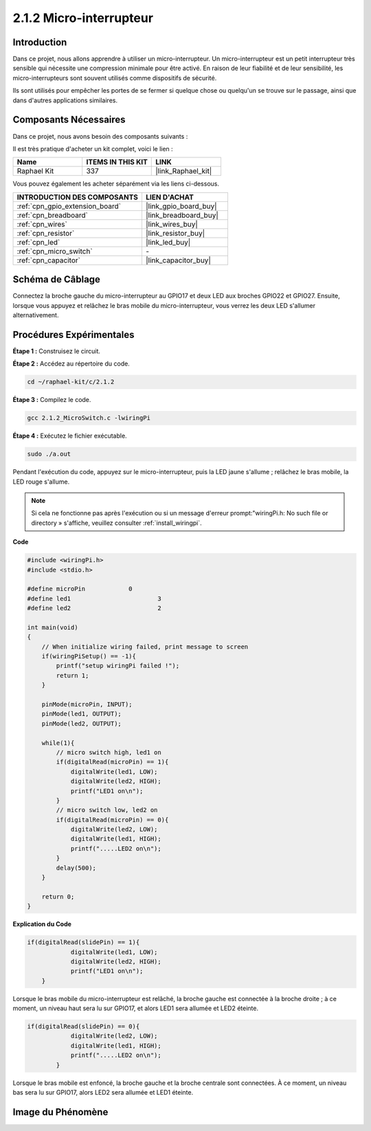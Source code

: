 .. _2.1.2_c:

2.1.2 Micro-interrupteur
============================

Introduction
--------------------

Dans ce projet, nous allons apprendre à utiliser un micro-interrupteur. Un micro-interrupteur est un petit interrupteur très sensible qui nécessite une compression minimale pour être activé. En raison de leur fiabilité et de leur sensibilité, les micro-interrupteurs sont souvent utilisés comme dispositifs de sécurité.

Ils sont utilisés pour empêcher les portes de se fermer si quelque chose ou quelqu'un se trouve sur le passage, ainsi que dans d'autres applications similaires.

Composants Nécessaires
------------------------------

Dans ce projet, nous avons besoin des composants suivants :

.. image:: ../img/2.1.2component.png

Il est très pratique d'acheter un kit complet, voici le lien :

.. list-table::
    :widths: 20 20 20
    :header-rows: 1

    *   - Name	
        - ITEMS IN THIS KIT
        - LINK
    *   - Raphael Kit
        - 337
        - |link_Raphael_kit|

Vous pouvez également les acheter séparément via les liens ci-dessous.

.. list-table::
    :widths: 30 20
    :header-rows: 1

    *   - INTRODUCTION DES COMPOSANTS
        - LIEN D'ACHAT

    *   - :ref:`cpn_gpio_extension_board`
        - |link_gpio_board_buy|
    *   - :ref:`cpn_breadboard`
        - |link_breadboard_buy|
    *   - :ref:`cpn_wires`
        - |link_wires_buy|
    *   - :ref:`cpn_resistor`
        - |link_resistor_buy|
    *   - :ref:`cpn_led`
        - |link_led_buy|
    *   - :ref:`cpn_micro_switch`
        - \-
    *   - :ref:`cpn_capacitor`
        - |link_capacitor_buy|

Schéma de Câblage
-----------------

Connectez la broche gauche du micro-interrupteur au GPIO17 et deux LED aux 
broches GPIO22 et GPIO27. Ensuite, lorsque vous appuyez et relâchez le bras 
mobile du micro-interrupteur, vous verrez les deux LED s'allumer alternativement.

.. image:: ../img/image305.png

.. image:: ../img/micro_Schematic.png

Procédures Expérimentales
-----------------------

**Étape 1 :** Construisez le circuit.

.. image:: ../img/2.1.4fritzing.png

**Étape 2 :** Accédez au répertoire du code.

.. raw:: html

   <run></run>

.. code-block::

    cd ~/raphael-kit/c/2.1.2

**Étape 3 :** Compilez le code.

.. raw:: html

   <run></run>

.. code-block::

    gcc 2.1.2_MicroSwitch.c -lwiringPi 

**Étape 4 :** Exécutez le fichier exécutable.

.. raw:: html

   <run></run>

.. code-block::

    sudo ./a.out

Pendant l'exécution du code, appuyez sur le micro-interrupteur, puis la LED jaune s'allume ; relâchez le bras mobile, la LED rouge s'allume.

.. note::

    Si cela ne fonctionne pas après l'exécution ou si un message d'erreur prompt:\"wiringPi.h: No such file or directory » s'affiche, veuillez consulter :ref:`install_wiringpi`.
**Code**

.. code-block:: c

    #include <wiringPi.h>
    #include <stdio.h>

    #define microPin		0
    #define led1			3
    #define led2 			2

    int main(void)
    {
        // When initialize wiring failed, print message to screen
        if(wiringPiSetup() == -1){
            printf("setup wiringPi failed !");
            return 1; 
        }
        
        pinMode(microPin, INPUT);
        pinMode(led1, OUTPUT);
        pinMode(led2, OUTPUT);
        
        while(1){
            // micro switch high, led1 on
            if(digitalRead(microPin) == 1){
                digitalWrite(led1, LOW);
                digitalWrite(led2, HIGH);
                printf("LED1 on\n");
            }
            // micro switch low, led2 on
            if(digitalRead(microPin) == 0){
                digitalWrite(led2, LOW);
                digitalWrite(led1, HIGH);
                printf(".....LED2 on\n");
            }
            delay(500);
        }

        return 0;
    }

**Explication du Code**

.. code-block:: c

    if(digitalRead(slidePin) == 1){
                digitalWrite(led1, LOW);
                digitalWrite(led2, HIGH);
                printf("LED1 on\n");
        }

Lorsque le bras mobile du micro-interrupteur est relâché, la broche gauche est connectée à la broche droite ; à ce moment, un niveau haut sera lu sur GPIO17, et alors LED1 sera allumée et LED2 éteinte.

.. code-block:: c

    if(digitalRead(slidePin) == 0){
                digitalWrite(led2, LOW);
                digitalWrite(led1, HIGH);
                printf(".....LED2 on\n");
            }

Lorsque le bras mobile est enfoncé, la broche gauche et la broche centrale sont connectées. À ce moment, un niveau bas sera lu sur GPIO17, alors LED2 sera allumée et LED1 éteinte.

Image du Phénomène
----------------------

.. image:: ../img/2.1.2micro_switch.JPG
